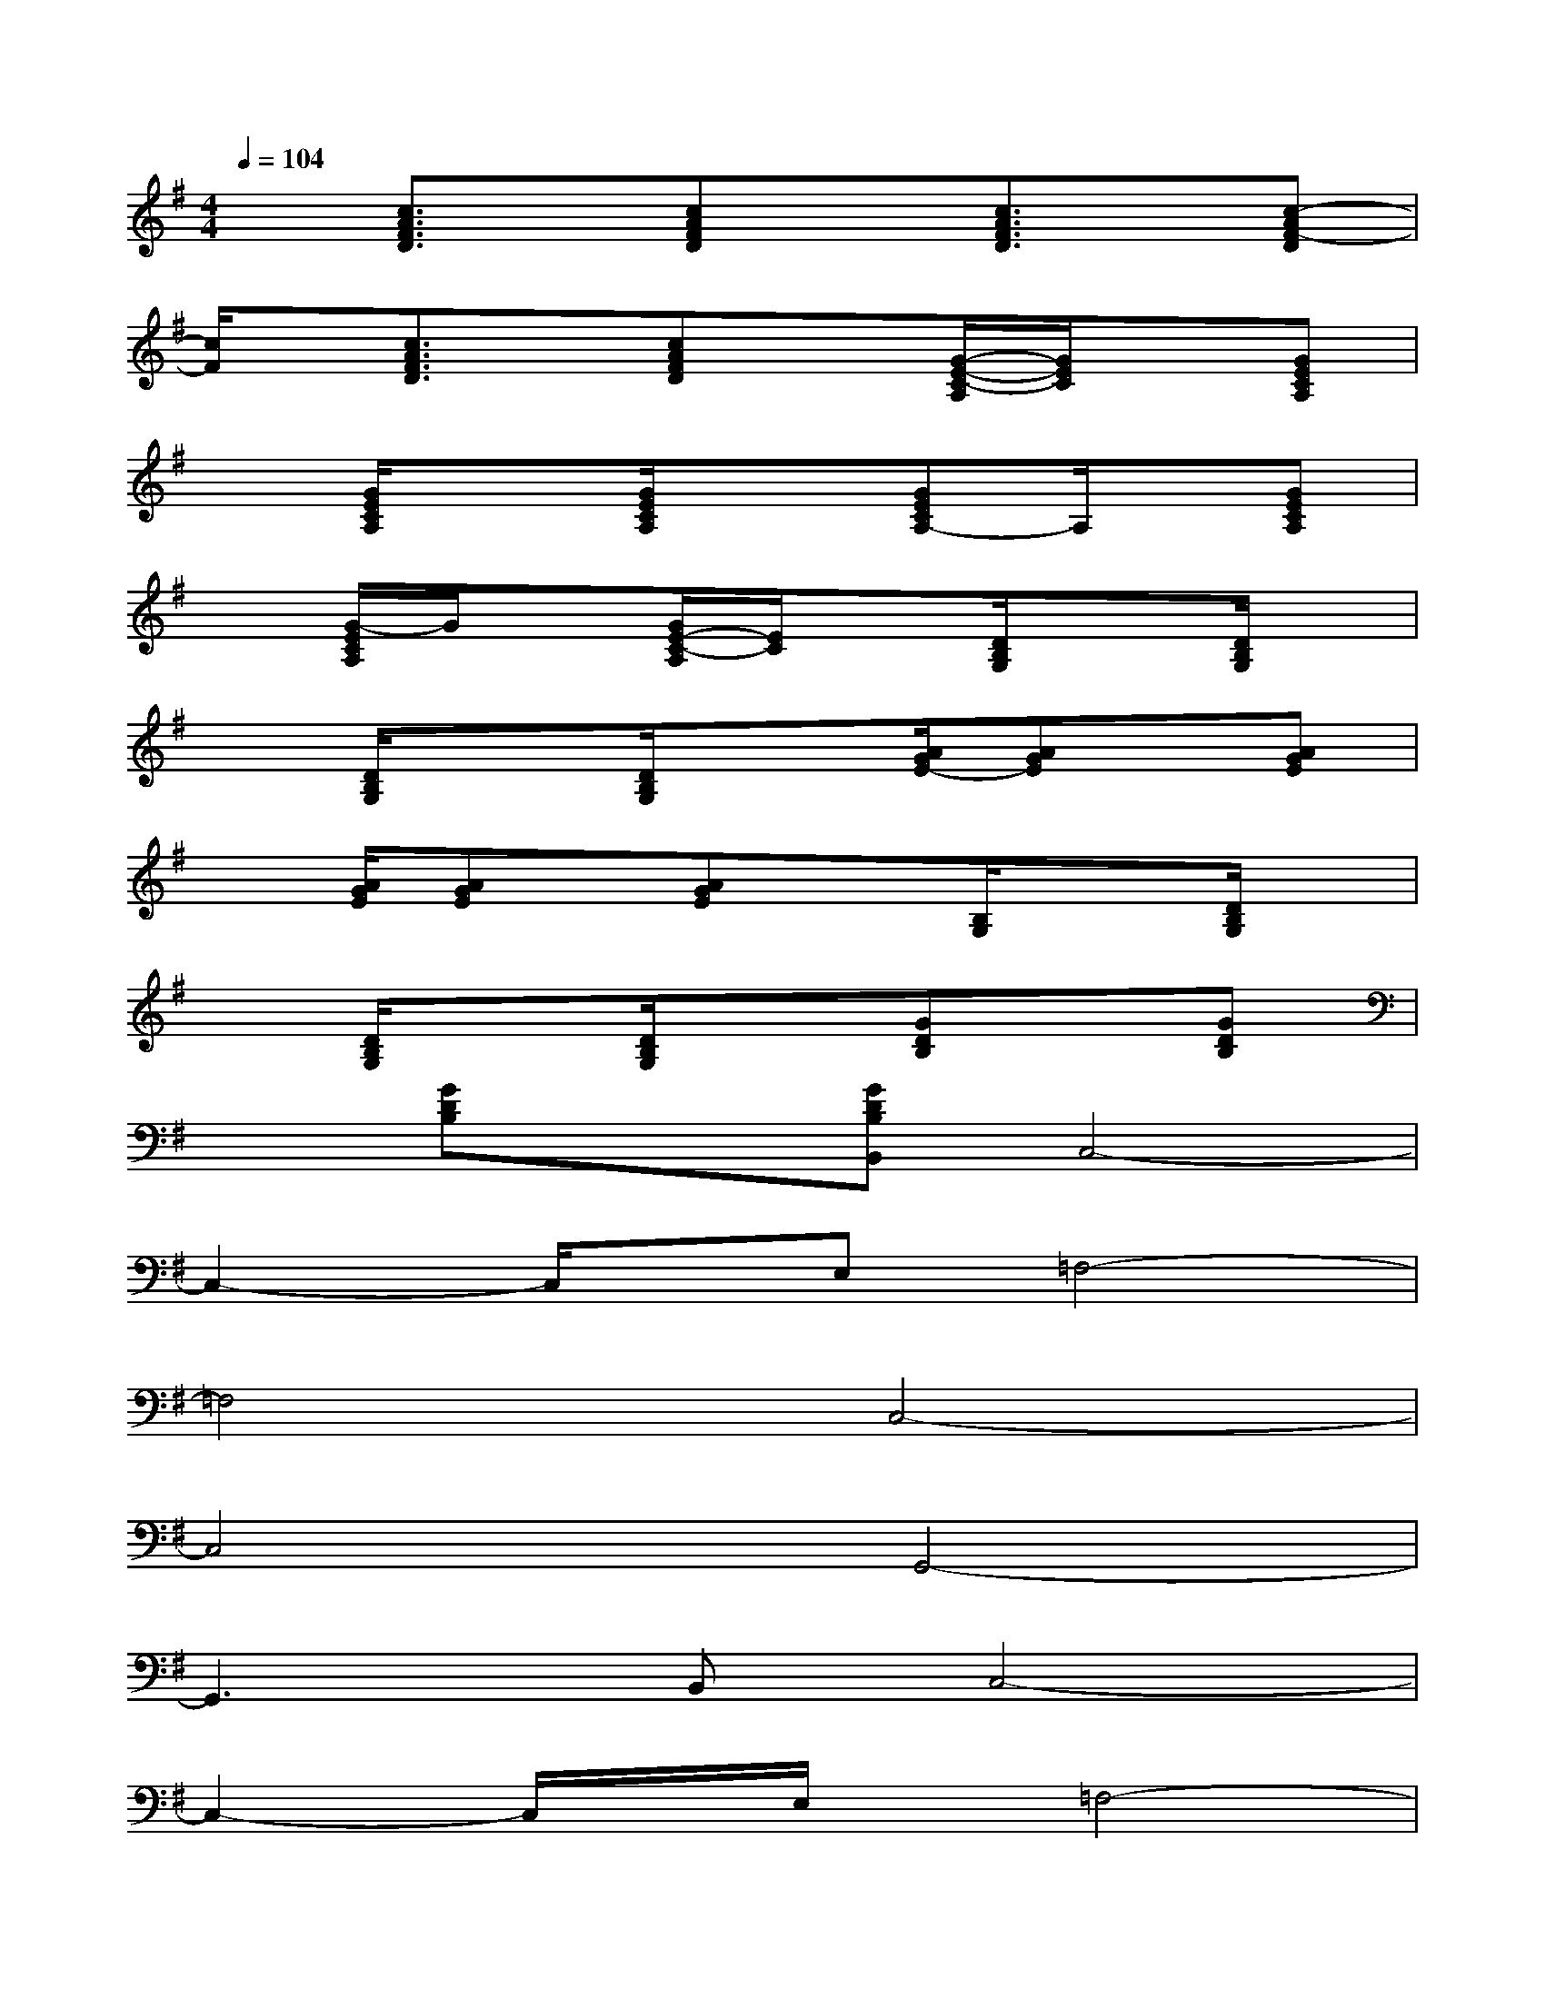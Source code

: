 X:1
T:
M:4/4
L:1/8
Q:1/4=104
K:G%1sharps
V:1
x[c3/2A3/2F3/2D3/2]x/2[cAFD]x[c3/2A3/2F3/2D3/2]x/2[c-AF-D]|
[c/2F/2]x/2[c3/2A3/2F3/2D3/2]x/2[cAFD]x[G/2-E/2-C/2-A,/2][G/2E/2C/2]x[GECA,]|
x[G/2E/2C/2A,/2]x3/2[G/2E/2C/2A,/2]x3/2[GECA,-]A,/2x/2[GECA,]|
x[G/2-E/2C/2A,/2]G/2x[G/2E/2-C/2-A,/2][E/2C/2]x[D/2B,/2G,/2]x3/2[D/2B,/2G,/2]x/2|
x[D/2B,/2G,/2]x3/2[D/2B,/2G,/2]x3/2[A/2G/2E/2-][AGE]x/2[AGE]|
x[A/2G/2E/2][AGE]x/2[AGE]x[B,/2G,/2]x3/2[D/2B,/2G,/2]x/2|
x[D/2B,/2G,/2]x3/2[D/2B,/2G,/2]x3/2[GDB,]x[GDB,]|
x[GDB,]x[GDB,B,,]C,4-|
C,2-C,/2x/2E,=F,4-|
=F,4C,4-|
C,4G,,4-|
G,,3B,,C,4-|
C,2-C,/2x/2E,/2x/2=F,4-|
=F,4C,3-C,/2x/2|
G,,4C,4-|
C,3-C,/2x/2E,2E,E,